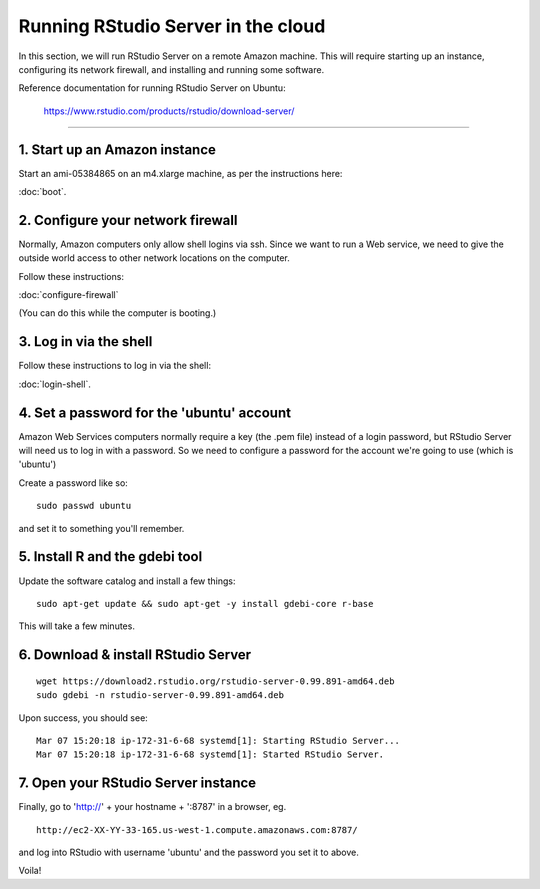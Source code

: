 ***********************************
Running RStudio Server in the cloud
***********************************

In this section, we will run RStudio Server on a remote Amazon machine.
This will require starting up an instance, configuring its network firewall,
and installing and running some software.

.. @@remember to terminate
.. @@can we reboot and have it sart up again?
.. @@diagram laying out zone etc.

Reference documentation for running RStudio Server on Ubuntu:

   https://www.rstudio.com/products/rstudio/download-server/

-----

1. Start up an Amazon instance
------------------------------

Start an ami-05384865 on an m4.xlarge machine, as per the instructions here:

:doc:`boot`.

2. Configure your network firewall
----------------------------------

Normally, Amazon computers only allow shell logins via ssh.
Since we want to run a Web service, we need to give the outside world
access to other network locations on the computer.

Follow these instructions:

:doc:`configure-firewall`

(You can do this while the computer is booting.)

3. Log in via the shell
-----------------------

Follow these instructions to log in via the shell:

:doc:`login-shell`.

4. Set a password for the 'ubuntu' account
------------------------------------------

Amazon Web Services computers normally require a key (the .pem file)
instead of a login password, but RStudio Server will need us to log in
with a password.  So we need to configure a password for the account
we're going to use (which is 'ubuntu')

Create a password like so::
  
     sudo passwd ubuntu

and set it to something you'll remember.

5. Install R and the gdebi tool
-------------------------------

.. @@ reference debian install instructions https://help.ubuntu.com/community/AptGet/Howto and https://www.debian.org/doc/manuals/debian-faq/ch-pkgtools.en.html

Update the software catalog and install a few things::

     sudo apt-get update && sudo apt-get -y install gdebi-core r-base

This will take a few minutes.

6. Download & install RStudio Server
------------------------------------

::
   
     wget https://download2.rstudio.org/rstudio-server-0.99.891-amd64.deb
     sudo gdebi -n rstudio-server-0.99.891-amd64.deb

Upon success, you should see::

   Mar 07 15:20:18 ip-172-31-6-68 systemd[1]: Starting RStudio Server...
   Mar 07 15:20:18 ip-172-31-6-68 systemd[1]: Started RStudio Server.

7. Open your RStudio Server instance
------------------------------------

Finally, go to 'http://' + your hostname + ':8787' in a browser,
eg. ::

   http://ec2-XX-YY-33-165.us-west-1.compute.amazonaws.com:8787/

and log into RStudio with username 'ubuntu' and the password
you set it to above.

Voila!

.. @@CTB demonstrate graphing, etc.
.. revisiting what we did...
